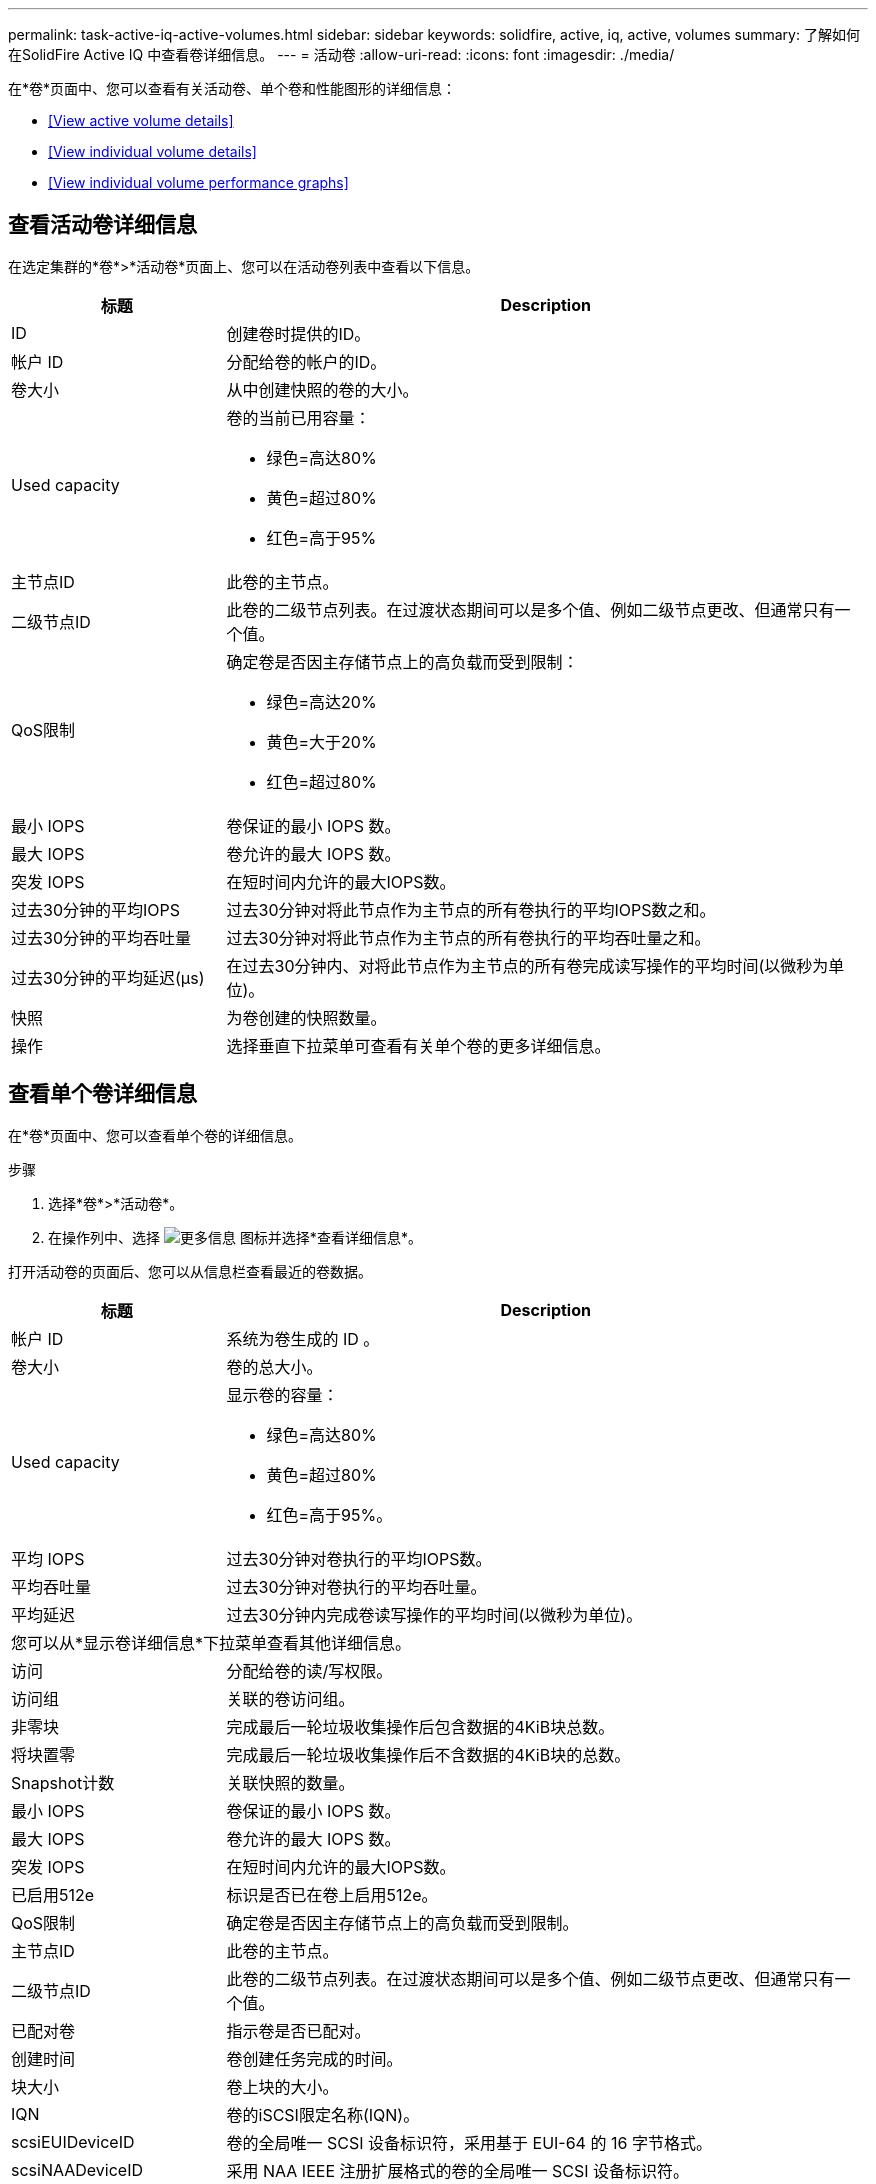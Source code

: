 ---
permalink: task-active-iq-active-volumes.html 
sidebar: sidebar 
keywords: solidfire, active, iq, active, volumes 
summary: 了解如何在SolidFire Active IQ 中查看卷详细信息。 
---
= 活动卷
:allow-uri-read: 
:icons: font
:imagesdir: ./media/


[role="lead"]
在*卷*页面中、您可以查看有关活动卷、单个卷和性能图形的详细信息：

* <<View active volume details>>
* <<View individual volume details>>
* <<View individual volume performance graphs>>




== 查看活动卷详细信息

在选定集群的*卷*>*活动卷*页面上、您可以在活动卷列表中查看以下信息。

[cols="25,75"]
|===
| 标题 | Description 


| ID | 创建卷时提供的ID。 


| 帐户 ID | 分配给卷的帐户的ID。 


| 卷大小 | 从中创建快照的卷的大小。 


| Used capacity  a| 
卷的当前已用容量：

* 绿色=高达80%
* 黄色=超过80%
* 红色=高于95%




| 主节点ID | 此卷的主节点。 


| 二级节点ID | 此卷的二级节点列表。在过渡状态期间可以是多个值、例如二级节点更改、但通常只有一个值。 


| QoS限制  a| 
确定卷是否因主存储节点上的高负载而受到限制：

* 绿色=高达20%
* 黄色=大于20%
* 红色=超过80%




| 最小 IOPS | 卷保证的最小 IOPS 数。 


| 最大 IOPS | 卷允许的最大 IOPS 数。 


| 突发 IOPS | 在短时间内允许的最大IOPS数。 


| 过去30分钟的平均IOPS | 过去30分钟对将此节点作为主节点的所有卷执行的平均IOPS数之和。 


| 过去30分钟的平均吞吐量 | 过去30分钟对将此节点作为主节点的所有卷执行的平均吞吐量之和。 


| 过去30分钟的平均延迟(µs) | 在过去30分钟内、对将此节点作为主节点的所有卷完成读写操作的平均时间(以微秒为单位)。 


| 快照 | 为卷创建的快照数量。 


| 操作 | 选择垂直下拉菜单可查看有关单个卷的更多详细信息。 
|===


== 查看单个卷详细信息

在*卷*页面中、您可以查看单个卷的详细信息。

.步骤
. 选择*卷*>*活动卷*。
. 在操作列中、选择 image:more_information.PNG["更多信息"] 图标并选择*查看详细信息*。


打开活动卷的页面后、您可以从信息栏查看最近的卷数据。

[cols="25,75"]
|===
| 标题 | Description 


| 帐户 ID | 系统为卷生成的 ID 。 


| 卷大小 | 卷的总大小。 


| Used capacity  a| 
显示卷的容量：

* 绿色=高达80%
* 黄色=超过80%
* 红色=高于95%。




| 平均 IOPS | 过去30分钟对卷执行的平均IOPS数。 


| 平均吞吐量 | 过去30分钟对卷执行的平均吞吐量。 


| 平均延迟 | 过去30分钟内完成卷读写操作的平均时间(以微秒为单位)。 


2+| 您可以从*显示卷详细信息*下拉菜单查看其他详细信息。 


| 访问 | 分配给卷的读/写权限。 


| 访问组 | 关联的卷访问组。 


| 非零块 | 完成最后一轮垃圾收集操作后包含数据的4KiB块总数。 


| 将块置零 | 完成最后一轮垃圾收集操作后不含数据的4KiB块的总数。 


| Snapshot计数 | 关联快照的数量。 


| 最小 IOPS | 卷保证的最小 IOPS 数。 


| 最大 IOPS | 卷允许的最大 IOPS 数。 


| 突发 IOPS | 在短时间内允许的最大IOPS数。 


| 已启用512e | 标识是否已在卷上启用512e。 


| QoS限制 | 确定卷是否因主存储节点上的高负载而受到限制。 


| 主节点ID | 此卷的主节点。 


| 二级节点ID | 此卷的二级节点列表。在过渡状态期间可以是多个值、例如二级节点更改、但通常只有一个值。 


| 已配对卷 | 指示卷是否已配对。 


| 创建时间 | 卷创建任务完成的时间。 


| 块大小 | 卷上块的大小。 


| IQN | 卷的iSCSI限定名称(IQN)。 


| scsiEUIDeviceID | 卷的全局唯一 SCSI 设备标识符，采用基于 EUI-64 的 16 字节格式。 


| scsiNAADeviceID | 采用 NAA IEEE 注册扩展格式的卷的全局唯一 SCSI 设备标识符。 


| 属性 | 名称/值对列表、采用JSON对象格式。 
|===


== 查看单个卷性能图

在*卷*页面中、您可以通过图形格式查看每个卷的性能活动。此信息提供了有关吞吐量、IOPS、延迟、队列深度、平均IO大小、 和容量。

.步骤
. 选择*卷*>*活动卷*。
. 在*操作*列中、选择 image:more_information.PNG["更多信息"] 图标并选择*查看详细信息*。
+
此时将打开一个单独的页面、显示一个可调整的时间线、该时间线会与性能图形同步。

. 在左侧、选择一个缩略图以详细查看性能图形。您可以查看以下图形：
+
** 吞吐量
** IOPS
** 延迟
** 队列深度
** 平均IO大小
** Capacity


. (可选)您可以通过选择将每个图形导出为CSV文件 image:export_button.PNG["导出按钮"] 图标。




== 了解更多信息

https://www.netapp.com/support-and-training/documentation/["NetApp 产品文档"^]
